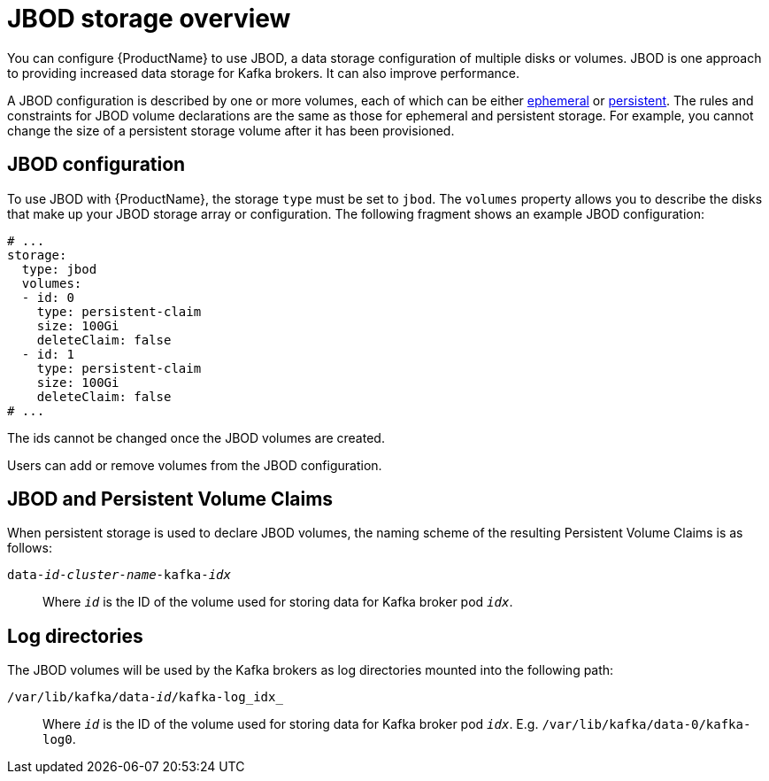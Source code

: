 // Module included in the following assemblies:
//
// assembly-storage.adoc

[id='ref-jbod-storage-{context}']
= JBOD storage overview

You can configure {ProductName} to use JBOD, a data storage configuration of multiple disks or volumes. JBOD is one approach to providing increased data storage for Kafka brokers. It can also improve performance.

A JBOD configuration is described by one or more volumes, each of which can be either xref:ref-ephemeral-storage-{context}[ephemeral] or xref:ref-persistent-storage-{context}[persistent]. The rules and constraints for JBOD volume declarations are the same as those for ephemeral and persistent storage. For example, you cannot change the size of a persistent storage volume after it has been provisioned.

== JBOD configuration

To use JBOD with {ProductName}, the storage `type` must be set to `jbod`. The `volumes` property allows you to describe the disks that make up your JBOD storage array or configuration. The following fragment shows an example JBOD configuration:

[source,yaml]
----
# ...
storage:
  type: jbod
  volumes:
  - id: 0
    type: persistent-claim
    size: 100Gi
    deleteClaim: false
  - id: 1
    type: persistent-claim
    size: 100Gi
    deleteClaim: false
# ...
----

The ids cannot be changed once the JBOD volumes are created.

Users can add or remove volumes from the JBOD configuration.

== JBOD and Persistent Volume Claims

When persistent storage is used to declare JBOD volumes, the naming scheme of the resulting Persistent Volume Claims is as follows:

`data-_id_-_cluster-name_-kafka-_idx_`::

Where `_id_` is the ID of the volume used for storing data for Kafka broker pod `_idx_`.

== Log directories

The JBOD volumes will be used by the Kafka brokers as log directories mounted into the following path:

`/var/lib/kafka/data-_id_/kafka-log_idx_`::
Where `_id_` is the ID of the volume used for storing data for Kafka broker pod `_idx_`. E.g. `/var/lib/kafka/data-0/kafka-log0`.
